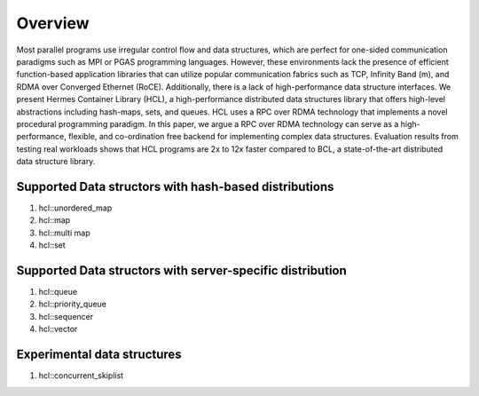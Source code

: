 ========
Overview
========

Most parallel programs use irregular control flow and data structures, which are perfect for one-sided communication paradigms such as MPI or PGAS programming languages. 
However, these environments lack the presence of efficient function-based application libraries that can utilize popular communication fabrics such as TCP, Infinity Band (m), and RDMA over Converged Ethernet (RoCE). 
Additionally, there is a lack of high-performance data structure interfaces. We present Hermes Container Library (HCL), a high-performance distributed data structures library that offers high-level abstractions including hash-maps, sets, and queues. 
HCL uses a RPC over RDMA technology that implements a novel procedural programming paradigm. 
In this paper, we argue a RPC over RDMA technology can serve as a high-performance, flexible, and co-ordination free backend for implementing complex data structures. 
Evaluation results from testing real workloads shows that HCL programs are 2x to 12x faster compared to BCL, a state-of-the-art distributed data structure library.

----------------------------------------------------
Supported Data structors with hash-based distributions
----------------------------------------------------

#. hcl::unordered_map
#. hcl::map
#. hcl::multi map
#. hcl::set

----------------------------------------------------
Supported Data structors with server-specific distribution
----------------------------------------------------

#. hcl::queue
#. hcl::priority_queue
#. hcl::sequencer
#. hcl::vector

--------------------------
Experimental data structures
--------------------------

#. hcl::concurrent_skiplist
